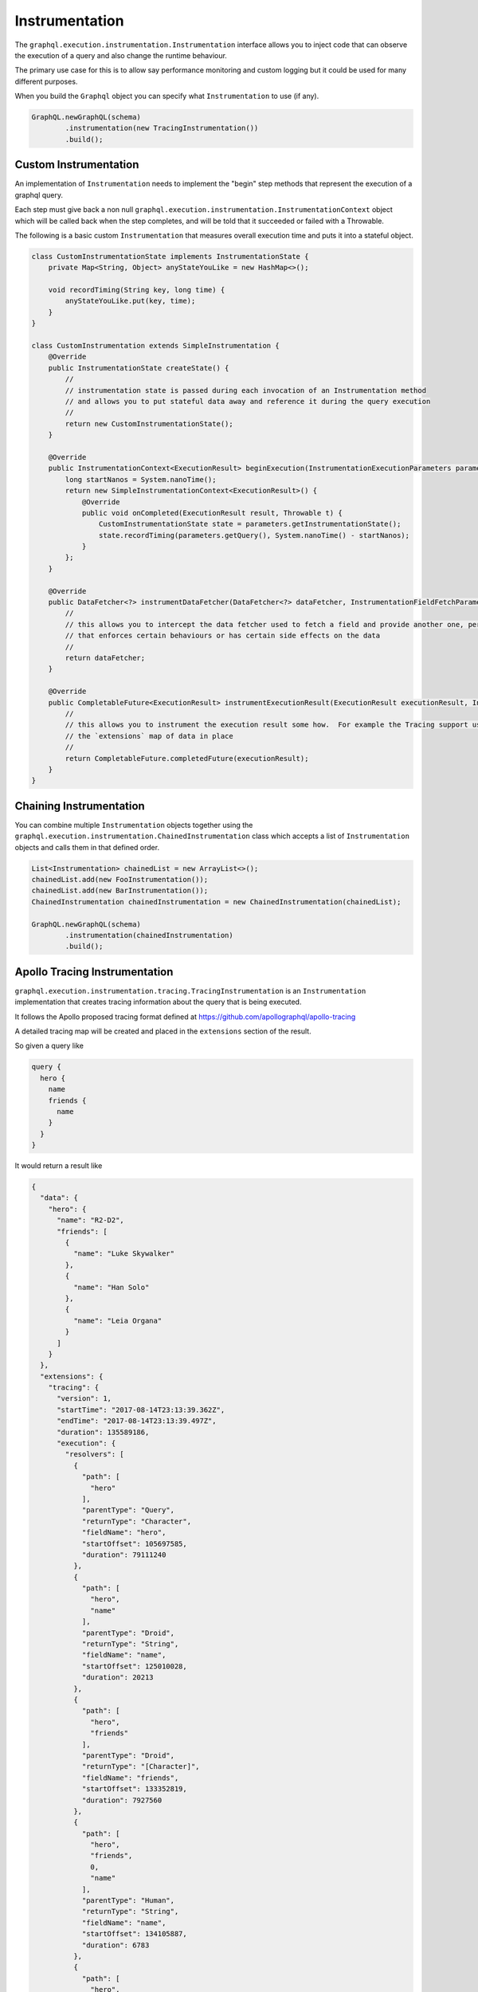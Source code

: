 Instrumentation
===============


The ``graphql.execution.instrumentation.Instrumentation`` interface allows you to inject code that can observe the
execution of a query and also change the runtime behaviour.

The primary use case for this is to allow say performance monitoring and custom logging but it could be used for many different purposes.

When you build the ``Graphql`` object you can specify what ``Instrumentation`` to use (if any).


.. code-block:: java

        GraphQL.newGraphQL(schema)
                .instrumentation(new TracingInstrumentation())
                .build();

Custom Instrumentation
----------------------

An implementation of ``Instrumentation`` needs to implement the "begin" step methods that represent the execution of a graphql query.

Each step must give back a non null ``graphql.execution.instrumentation.InstrumentationContext`` object which will be called back
when the step completes, and will be told that it succeeded or failed with a Throwable.

The following is a basic custom ``Instrumentation`` that measures overall execution time and puts it into a stateful object.

.. code-block:: java

    class CustomInstrumentationState implements InstrumentationState {
        private Map<String, Object> anyStateYouLike = new HashMap<>();

        void recordTiming(String key, long time) {
            anyStateYouLike.put(key, time);
        }
    }

    class CustomInstrumentation extends SimpleInstrumentation {
        @Override
        public InstrumentationState createState() {
            //
            // instrumentation state is passed during each invocation of an Instrumentation method
            // and allows you to put stateful data away and reference it during the query execution
            //
            return new CustomInstrumentationState();
        }

        @Override
        public InstrumentationContext<ExecutionResult> beginExecution(InstrumentationExecutionParameters parameters) {
            long startNanos = System.nanoTime();
            return new SimpleInstrumentationContext<ExecutionResult>() {
                @Override
                public void onCompleted(ExecutionResult result, Throwable t) {
                    CustomInstrumentationState state = parameters.getInstrumentationState();
                    state.recordTiming(parameters.getQuery(), System.nanoTime() - startNanos);
                }
            };
        }

        @Override
        public DataFetcher<?> instrumentDataFetcher(DataFetcher<?> dataFetcher, InstrumentationFieldFetchParameters parameters) {
            //
            // this allows you to intercept the data fetcher used to fetch a field and provide another one, perhaps
            // that enforces certain behaviours or has certain side effects on the data
            //
            return dataFetcher;
        }

        @Override
        public CompletableFuture<ExecutionResult> instrumentExecutionResult(ExecutionResult executionResult, InstrumentationExecutionParameters parameters) {
            //
            // this allows you to instrument the execution result some how.  For example the Tracing support uses this to put
            // the `extensions` map of data in place
            //
            return CompletableFuture.completedFuture(executionResult);
        }
    }

Chaining Instrumentation
------------------------

You can combine multiple ``Instrumentation`` objects together using the ``graphql.execution.instrumentation.ChainedInstrumentation`` class which
accepts a list of ``Instrumentation`` objects and calls them in that defined order.

.. code-block:: java

        List<Instrumentation> chainedList = new ArrayList<>();
        chainedList.add(new FooInstrumentation());
        chainedList.add(new BarInstrumentation());
        ChainedInstrumentation chainedInstrumentation = new ChainedInstrumentation(chainedList);

        GraphQL.newGraphQL(schema)
                .instrumentation(chainedInstrumentation)
                .build();



Apollo Tracing Instrumentation
------------------------------

``graphql.execution.instrumentation.tracing.TracingInstrumentation`` is an ``Instrumentation`` implementation that creates tracing information
about the query that is being executed.

It follows the Apollo proposed tracing format defined at `https://github.com/apollographql/apollo-tracing <https://github.com/apollographql/apollo-tracing>`_

A detailed tracing map will be created and placed in the ``extensions`` section of the result.

So given a query like

.. code-block:: graphql

    query {
      hero {
        name
        friends {
          name
        }
      }
    }

It would return a result like

.. code-block:: json

    {
      "data": {
        "hero": {
          "name": "R2-D2",
          "friends": [
            {
              "name": "Luke Skywalker"
            },
            {
              "name": "Han Solo"
            },
            {
              "name": "Leia Organa"
            }
          ]
        }
      },
      "extensions": {
        "tracing": {
          "version": 1,
          "startTime": "2017-08-14T23:13:39.362Z",
          "endTime": "2017-08-14T23:13:39.497Z",
          "duration": 135589186,
          "execution": {
            "resolvers": [
              {
                "path": [
                  "hero"
                ],
                "parentType": "Query",
                "returnType": "Character",
                "fieldName": "hero",
                "startOffset": 105697585,
                "duration": 79111240
              },
              {
                "path": [
                  "hero",
                  "name"
                ],
                "parentType": "Droid",
                "returnType": "String",
                "fieldName": "name",
                "startOffset": 125010028,
                "duration": 20213
              },
              {
                "path": [
                  "hero",
                  "friends"
                ],
                "parentType": "Droid",
                "returnType": "[Character]",
                "fieldName": "friends",
                "startOffset": 133352819,
                "duration": 7927560
              },
              {
                "path": [
                  "hero",
                  "friends",
                  0,
                  "name"
                ],
                "parentType": "Human",
                "returnType": "String",
                "fieldName": "name",
                "startOffset": 134105887,
                "duration": 6783
              },
              {
                "path": [
                  "hero",
                  "friends",
                  1,
                  "name"
                ],
                "parentType": "Human",
                "returnType": "String",
                "fieldName": "name",
                "startOffset": 134725922,
                "duration": 7016
              },
              {
                "path": [
                  "hero",
                  "friends",
                  2,
                  "name"
                ],
                "parentType": "Human",
                "returnType": "String",
                "fieldName": "name",
                "startOffset": 134875089,
                "duration": 6342
              }
            ]
          }
        }
      }
    }

Field Validation Instrumentation
--------------------------------

``graphql.execution.instrumentation.fieldvalidation.FieldValidationInstrumentation`` is an ``Instrumentation`` implementation that
can be used to validate fields and their arguments before query execution.  If errors are returned during this process then
the query execution is aborted and the errors will be in the query result.

You can make you own custom implementation of ``FieldValidation`` or you can use the ``SimpleFieldValidation`` class
to add simple per field checks rules.


.. code-block:: java

        ExecutionPath fieldPath = ExecutionPath.parse("/user");
        FieldValidation fieldValidation = new SimpleFieldValidation()
                .addRule(fieldPath, new BiFunction<FieldAndArguments, FieldValidationEnvironment, Optional<GraphQLError>>() {
                    @Override
                    public Optional<GraphQLError> apply(FieldAndArguments fieldAndArguments, FieldValidationEnvironment environment) {
                        String nameArg = fieldAndArguments.getFieldArgument("name");
                        if (nameArg.length() > 255) {
                            return Optional.of(environment.mkError("Invalid user name", fieldAndArguments));
                        }
                        return Optional.empty();
                    }
                });

        FieldValidationInstrumentation instrumentation = new FieldValidationInstrumentation(
                fieldValidation
        );

        GraphQL.newGraphQL(schema)
                .instrumentation(instrumentation)
                .build();

